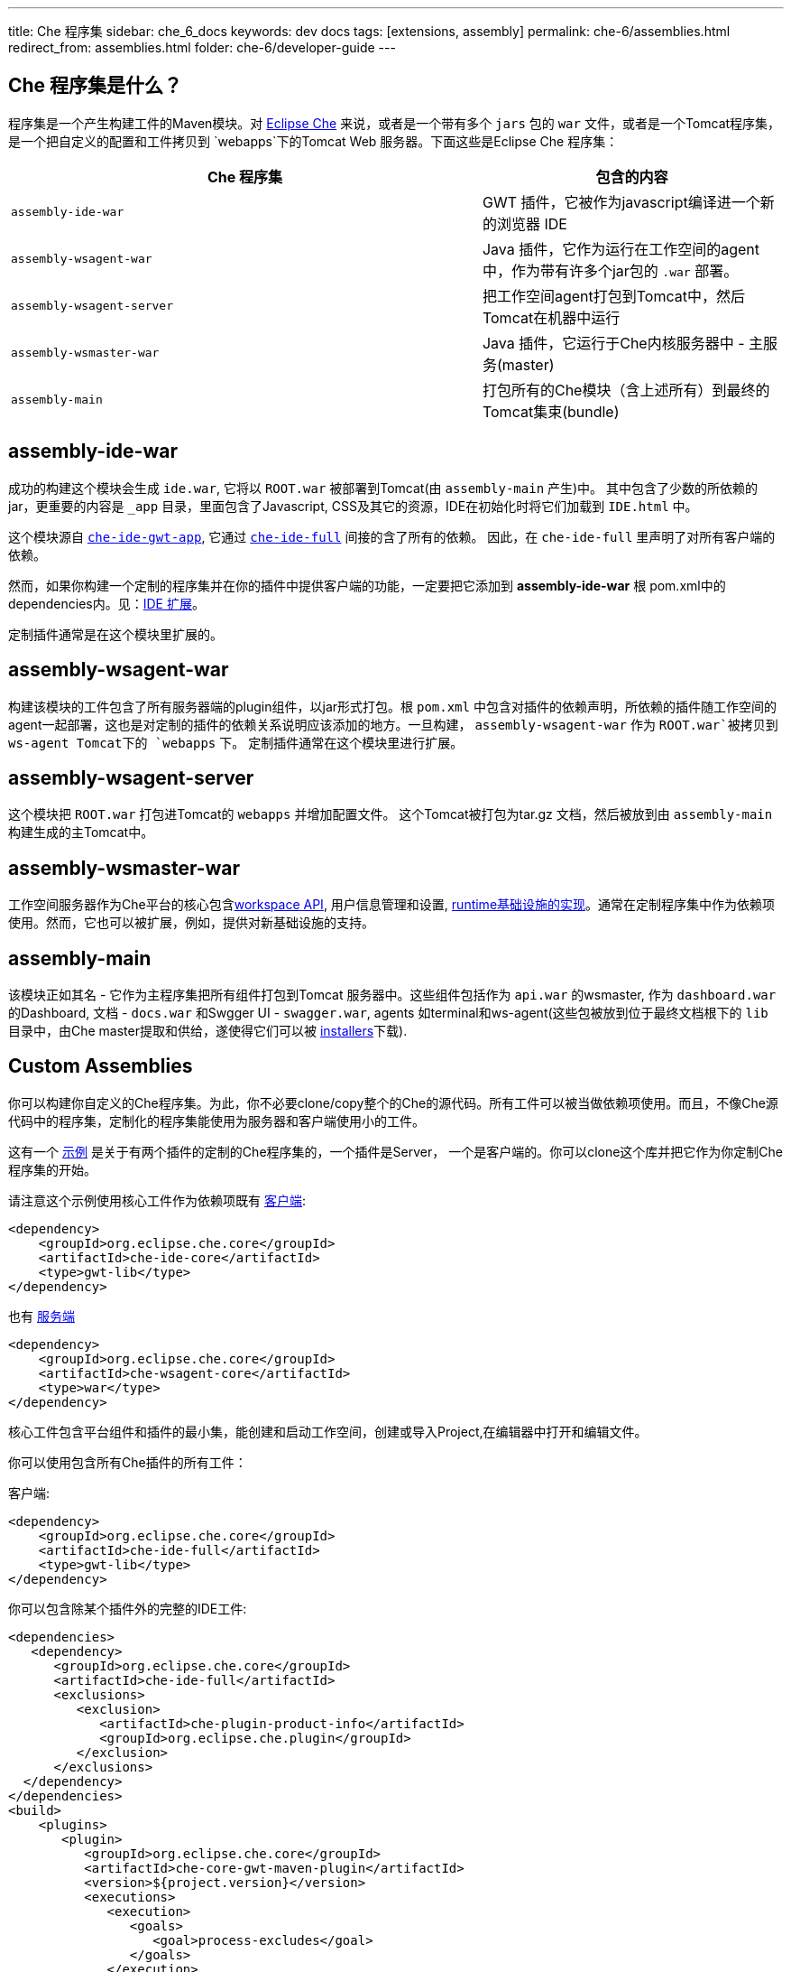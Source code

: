 ---
title: Che 程序集
sidebar: che_6_docs
keywords: dev docs
tags: [extensions, assembly]
permalink: che-6/assemblies.html
redirect_from: assemblies.html
folder: che-6/developer-guide
---


[id="what-is-a-che-assembly"]
== Che 程序集是什么？

程序集是一个产生构建工件的Maven模块。对 https://github.com/eclipse/che/tree/master/assembly[Eclipse Che] 来说，或者是一个带有多个 `jars` 包的 `war` 文件，或者是一个Tomcat程序集，是一个把自定义的配置和工件拷贝到 `webapps`下的Tomcat Web 服务器。下面这些是Eclipse Che 程序集：

[width="100%",cols="61%,39%",options="header",]
|===
|Che 程序集 |包含的内容
|`assembly-ide-war` |GWT 插件，它被作为javascript编译进一个新的浏览器 IDE
|`assembly-wsagent-war` |Java 插件，它作为运行在工作空间的agent中，作为带有许多个jar包的 `.war` 部署。
|`assembly-wsagent-server` |把工作空间agent打包到Tomcat中，然后Tomcat在机器中运行
|`assembly-wsmaster-war` |Java 插件，它运行于Che内核服务器中 - 主服务(master)
|`assembly-main` |打包所有的Che模块（含上述所有）到最终的Tomcat集束(bundle)
|===

[id="assembly-ide-war"]
== assembly-ide-war

成功的构建这个模块会生成 `ide.war`, 它将以 `ROOT.war` 被部署到Tomcat(由 `assembly-main` 产生)中。 其中包含了少数的所依赖的jar，更重要的内容是 `_app` 目录，里面包含了Javascript, CSS及其它的资源，IDE在初始化时将它们加载到 `IDE.html` 中。

这个模块源自 https://github.com/eclipse/che/blob/da18cd1867210f87a6071ed65930fb47fb8bb775/ide/che-ide-gwt-app/pom.xml[`che-ide-gwt-app`], 它通过  https://github.com/eclipse/che/blob/5a6d3910b268feb3c4e67c2ff9aa5640410bf777/ide/che-ide-full/pom.xml[`che-ide-full`] 间接的含了所有的依赖。 因此，在 `che-ide-full` 里声明了对所有客户端的依赖。

然而，如果你构建一个定制的程序集并在你的插件中提供客户端的功能，一定要把它添加到 *assembly-ide-war* 根 pom.xml中的dependencies内。见：link:ide-extensions-gwt.html[IDE 扩展]。

定制插件通常是在这个模块里扩展的。

[id="assembly-wsagent-war"]
== assembly-wsagent-war

构建该模块的工件包含了所有服务器端的plugin组件，以jar形式打包。根 `pom.xml` 中包含对插件的依赖声明，所依赖的插件随工作空间的agent一起部署，这也是对定制的插件的依赖关系说明应该添加的地方。一旦构建， `assembly-wsagent-war` 作为 `ROOT.war`被拷贝到ws-agent Tomcat下的 `webapps` 下。  定制插件通常在这个模块里进行扩展。

[id="assembly-wsagent-server"]
== assembly-wsagent-server

这个模块把 `ROOT.war` 打包进Tomcat的 `webapps` 并增加配置文件。 这个Tomcat被打包为tar.gz 文档，然后被放到由 `assembly-main` 构建生成的主Tomcat中。

[id="assembly-wsmaster-war"]
== assembly-wsmaster-war

工作空间服务器作为Che平台的核心包含link:rest-api.html[workspace API], 用户信息管理和设置, link:spi-implementation.html[runtime基础设施的实现]。通常在定制程序集中作为依赖项使用。然而，它也可以被扩展，例如，提供对新基础设施的支持。

[id="assembly-main"]
== assembly-main

该模块正如其名 - 它作为主程序集把所有组件打包到Tomcat 服务器中。这些组件包括作为 `api.war` 的wsmaster, 作为 `dashboard.war` 的Dashboard, 文档 - `docs.war` 和Swgger UI - `swagger.war`, agents 如terminal和ws-agent(这些包被放到位于最终文档根下的 `lib` 目录中，由Che master提取和供给，遂使得它们可以被 link:installers.html[installers]下载). 

[id="custom-assemblies"]
== Custom Assemblies

你可以构建你自定义的Che程序集。为此，你不必要clone/copy整个的Che的源代码。所有工件可以被当做依赖项使用。而且，不像Che源代码中的程序集，定制化的程序集能使用为服务器和客户端使用小的工件。


这有一个 https://github.com/che-samples/che-ide-server-extension[示例] 是关于有两个插件的定制的Che程序集的，一个插件是Server， 一个是客户端的。你可以clone这个库并把它作为你定制Che程序集的开始。


请注意这个示例使用核心工件作为依赖项既有 https://github.com/che-samples/che-ide-server-extension/blob/master/assembly/assembly-ide-war/pom.xml#L31-L35[客户端]:

[source,xml]
----
<dependency>
    <groupId>org.eclipse.che.core</groupId>
    <artifactId>che-ide-core</artifactId>
    <type>gwt-lib</type>
</dependency>
----

也有 https://github.com/che-samples/che-ide-server-extension/blob/master/assembly/assembly-wsagent-war/pom.xml#L22-L26[服务端]

[source,xml]
----
<dependency>
    <groupId>org.eclipse.che.core</groupId>
    <artifactId>che-wsagent-core</artifactId>
    <type>war</type>
</dependency>
----

核心工件包含平台组件和插件的最小集，能创建和启动工作空间，创建或导入Project,在编辑器中打开和编辑文件。

你可以使用包含所有Che插件的所有工件：

客户端:

[source,xml]
----
<dependency>
    <groupId>org.eclipse.che.core</groupId>
    <artifactId>che-ide-full</artifactId>
    <type>gwt-lib</type>
</dependency>
----

你可以包含除某个插件外的完整的IDE工件:

[source,xml]
----
<dependencies>
   <dependency>
      <groupId>org.eclipse.che.core</groupId>
      <artifactId>che-ide-full</artifactId>
      <exclusions>
         <exclusion>
            <artifactId>che-plugin-product-info</artifactId>
            <groupId>org.eclipse.che.plugin</groupId>
         </exclusion>
      </exclusions>
  </dependency>
</dependencies>
<build>
    <plugins>
       <plugin>
          <groupId>org.eclipse.che.core</groupId>
          <artifactId>che-core-gwt-maven-plugin</artifactId>
          <version>${project.version}</version>
          <executions>
             <execution>
                <goals>
                   <goal>process-excludes</goal>
                </goals>
             </execution>
          </executions>
       </plugin>
    </plugins>
 </build>
----

服务器端:

[source,xml]
----

<dependency>
    <groupId>org.eclipse.che</groupId>
    <artifactId>assembly-wsagent-war</artifactId>
    <type>war</type>
</dependency>
----

这两个 `pom.xml` 文件是增加定制插件的入口。这个程序集包括两个插件，它们被声明在：

* https://github.com/che-samples/che-ide-server-extension/blob/master/pom.xml#L54-L64[root pom.xml] - 工件版本默认为项目版本。需要声明这些依赖项以遵循Che中的依赖项收敛规则（即，所有依赖项必须在Che `maven-depmgt-pom' 中或在程序集的根pom中声明）。`Maven-depmgt-pom` 的parent带来的是一组执行器插件，如格式化、依赖性管理、源验证等。

[source,xml]
----
<dependency>
    <groupId>org.eclipse.che.sample</groupId>
    <artifactId>plugin-serverservice-server</artifactId>
    <version>${project.version}</version>
</dependency>
----

* https://github.com/che-samples/che-ide-server-extension/blob/master/assembly/assembly-ide-war/pom.xml#L36-L40[assembly-ide-war pom]:

[source,xml]
----
<dependency>
    <groupId>org.eclipse.che.sample</groupId>
    <artifactId>plugin-serverservice-ide</artifactId>
    <type>gwt-lib</type>
</dependency>
----

这样，你的客户端插件被包含到 `ide.war` 中。我们使用 https://maven.apache.org/plugins/maven-war-plugin/overlays.html[Maven’s overlays feature] 打包定制插件到生成的工件中。

* https://github.com/che-samples/che-ide-server-extension/blob/master/assembly/assembly-wsagent-war/pom.xml#L27-L30[assembly-wsmaster-war pom]:

[source,xml]
----
<dependency>
    <groupId>org.eclipse.che.sample</groupId>
    <artifactId>plugin-serverservice-server</artifactId>
</dependency>
----

如果两个都被作为依赖项在 `pom.xml` 中声明，你的定制插件被打包为jar并自动添加到继承的 `wsagent` 工件中。作为结果，最终的 `.war` 工件将包含定制的jar。

[id="update-assembly"]
== 更新程序集

在 `pom.xml` 同时更新:

[source,xml]
----
<parent>
    <artifactId>maven-depmgt-pom</artifactId>
    <groupId>org.eclipse.che.depmgt</groupId>
    <version>6.0.0-M4</version>
</parent>
----

和

[source,xml]
----
<properties>
    <che.version>6.0.0-M4</che.version>
</properties>
----

保持这些版本一致以避免构建失败和不兼容是非常重要的。也推荐要保持自己工件的版本和父版本的一致。

[id="next-steps"]
== 下一步

现在，你已经了解了Che 程序集的知识和复制了一个程序集示例，让我们更近的了解Eclipse Che link:ide-extensions-gwt.html[客户端] 和 link:server-side-extensions.html[服务端] 插件吧.
